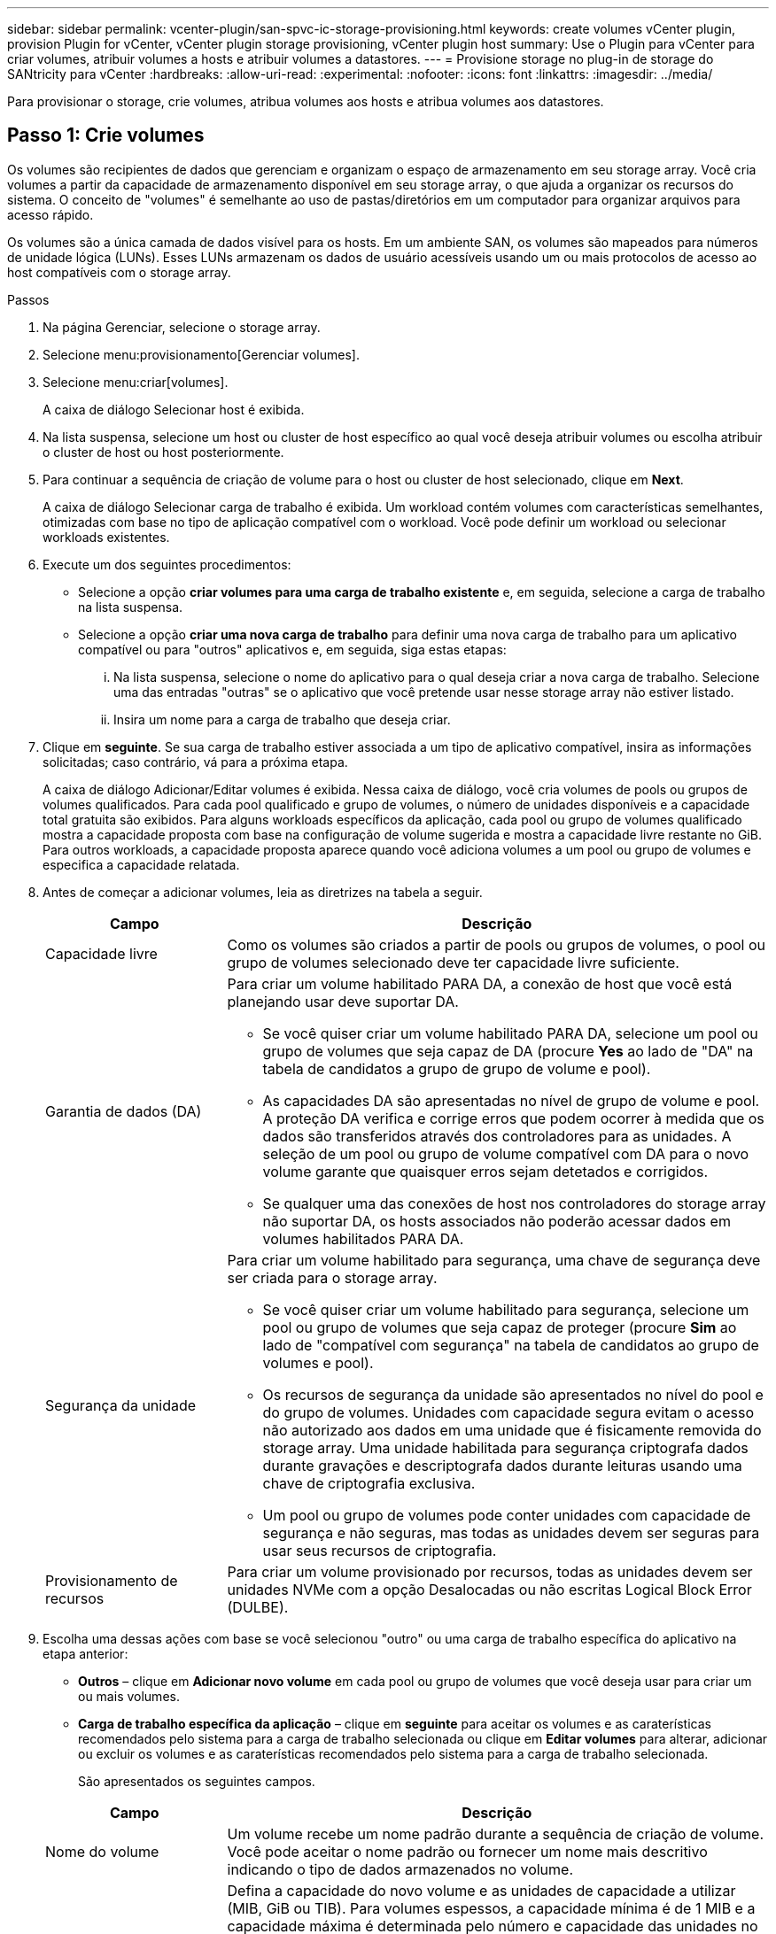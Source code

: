 ---
sidebar: sidebar 
permalink: vcenter-plugin/san-spvc-ic-storage-provisioning.html 
keywords: create volumes vCenter plugin, provision Plugin for vCenter, vCenter plugin storage provisioning, vCenter plugin host 
summary: Use o Plugin para vCenter para criar volumes, atribuir volumes a hosts e atribuir volumes a datastores. 
---
= Provisione storage no plug-in de storage do SANtricity para vCenter
:hardbreaks:
:allow-uri-read: 
:experimental: 
:nofooter: 
:icons: font
:linkattrs: 
:imagesdir: ../media/


[role="lead"]
Para provisionar o storage, crie volumes, atribua volumes aos hosts e atribua volumes aos datastores.



== Passo 1: Crie volumes

Os volumes são recipientes de dados que gerenciam e organizam o espaço de armazenamento em seu storage array. Você cria volumes a partir da capacidade de armazenamento disponível em seu storage array, o que ajuda a organizar os recursos do sistema. O conceito de "volumes" é semelhante ao uso de pastas/diretórios em um computador para organizar arquivos para acesso rápido.

Os volumes são a única camada de dados visível para os hosts. Em um ambiente SAN, os volumes são mapeados para números de unidade lógica (LUNs). Esses LUNs armazenam os dados de usuário acessíveis usando um ou mais protocolos de acesso ao host compatíveis com o storage array.

.Passos
. Na página Gerenciar, selecione o storage array.
. Selecione menu:provisionamento[Gerenciar volumes].
. Selecione menu:criar[volumes].
+
A caixa de diálogo Selecionar host é exibida.

. Na lista suspensa, selecione um host ou cluster de host específico ao qual você deseja atribuir volumes ou escolha atribuir o cluster de host ou host posteriormente.
. Para continuar a sequência de criação de volume para o host ou cluster de host selecionado, clique em *Next*.
+
A caixa de diálogo Selecionar carga de trabalho é exibida. Um workload contém volumes com características semelhantes, otimizadas com base no tipo de aplicação compatível com o workload. Você pode definir um workload ou selecionar workloads existentes.

. Execute um dos seguintes procedimentos:
+
** Selecione a opção *criar volumes para uma carga de trabalho existente* e, em seguida, selecione a carga de trabalho na lista suspensa.
** Selecione a opção *criar uma nova carga de trabalho* para definir uma nova carga de trabalho para um aplicativo compatível ou para "outros" aplicativos e, em seguida, siga estas etapas:
+
... Na lista suspensa, selecione o nome do aplicativo para o qual deseja criar a nova carga de trabalho. Selecione uma das entradas "outras" se o aplicativo que você pretende usar nesse storage array não estiver listado.
... Insira um nome para a carga de trabalho que deseja criar.




. Clique em *seguinte*. Se sua carga de trabalho estiver associada a um tipo de aplicativo compatível, insira as informações solicitadas; caso contrário, vá para a próxima etapa.
+
A caixa de diálogo Adicionar/Editar volumes é exibida. Nessa caixa de diálogo, você cria volumes de pools ou grupos de volumes qualificados. Para cada pool qualificado e grupo de volumes, o número de unidades disponíveis e a capacidade total gratuita são exibidos. Para alguns workloads específicos da aplicação, cada pool ou grupo de volumes qualificado mostra a capacidade proposta com base na configuração de volume sugerida e mostra a capacidade livre restante no GiB. Para outros workloads, a capacidade proposta aparece quando você adiciona volumes a um pool ou grupo de volumes e especifica a capacidade relatada.

. Antes de começar a adicionar volumes, leia as diretrizes na tabela a seguir.
+
[cols="25h,~"]
|===
| Campo | Descrição 


 a| 
Capacidade livre
 a| 
Como os volumes são criados a partir de pools ou grupos de volumes, o pool ou grupo de volumes selecionado deve ter capacidade livre suficiente.



 a| 
Garantia de dados (DA)
 a| 
Para criar um volume habilitado PARA DA, a conexão de host que você está planejando usar deve suportar DA.

** Se você quiser criar um volume habilitado PARA DA, selecione um pool ou grupo de volumes que seja capaz de DA (procure *Yes* ao lado de "DA" na tabela de candidatos a grupo de grupo de volume e pool).
** As capacidades DA são apresentadas no nível de grupo de volume e pool. A proteção DA verifica e corrige erros que podem ocorrer à medida que os dados são transferidos através dos controladores para as unidades. A seleção de um pool ou grupo de volume compatível com DA para o novo volume garante que quaisquer erros sejam detetados e corrigidos.
** Se qualquer uma das conexões de host nos controladores do storage array não suportar DA, os hosts associados não poderão acessar dados em volumes habilitados PARA DA.




 a| 
Segurança da unidade
 a| 
Para criar um volume habilitado para segurança, uma chave de segurança deve ser criada para o storage array.

** Se você quiser criar um volume habilitado para segurança, selecione um pool ou grupo de volumes que seja capaz de proteger (procure *Sim* ao lado de "compatível com segurança" na tabela de candidatos ao grupo de volumes e pool).
** Os recursos de segurança da unidade são apresentados no nível do pool e do grupo de volumes. Unidades com capacidade segura evitam o acesso não autorizado aos dados em uma unidade que é fisicamente removida do storage array. Uma unidade habilitada para segurança criptografa dados durante gravações e descriptografa dados durante leituras usando uma chave de criptografia exclusiva.
** Um pool ou grupo de volumes pode conter unidades com capacidade de segurança e não seguras, mas todas as unidades devem ser seguras para usar seus recursos de criptografia.




 a| 
Provisionamento de recursos
 a| 
Para criar um volume provisionado por recursos, todas as unidades devem ser unidades NVMe com a opção Desalocadas ou não escritas Logical Block Error (DULBE).

|===
. Escolha uma dessas ações com base se você selecionou "outro" ou uma carga de trabalho específica do aplicativo na etapa anterior:
+
** *Outros* – clique em *Adicionar novo volume* em cada pool ou grupo de volumes que você deseja usar para criar um ou mais volumes.
** *Carga de trabalho específica da aplicação* – clique em *seguinte* para aceitar os volumes e as caraterísticas recomendados pelo sistema para a carga de trabalho selecionada ou clique em *Editar volumes* para alterar, adicionar ou excluir os volumes e as caraterísticas recomendados pelo sistema para a carga de trabalho selecionada.
+
São apresentados os seguintes campos.

+
[cols="25h,~"]
|===
| Campo | Descrição 


 a| 
Nome do volume
 a| 
Um volume recebe um nome padrão durante a sequência de criação de volume. Você pode aceitar o nome padrão ou fornecer um nome mais descritivo indicando o tipo de dados armazenados no volume.



 a| 
Capacidade comunicada
 a| 
Defina a capacidade do novo volume e as unidades de capacidade a utilizar (MIB, GiB ou TIB). Para volumes espessos, a capacidade mínima é de 1 MIB e a capacidade máxima é determinada pelo número e capacidade das unidades no pool ou grupo de volumes. A capacidade em um pool é alocada em incrementos de 4 GiB. Qualquer capacidade que não seja um múltiplo de 4 GiB é alocada, mas não utilizável. Para garantir que toda a capacidade seja utilizável, especifique a capacidade em incrementos de 4 GiB. Se existir capacidade inutilizável, a única forma de a recuperar é aumentar a capacidade do volume.



 a| 
Tipo de volume
 a| 
Se você selecionou "carga de trabalho específica do aplicativo", o campo tipo de volume será exibido. Isso indica o tipo de volume que foi criado para uma carga de trabalho específica do aplicativo.



 a| 
Tamanho do bloco de volume ( somente EF300 e EF600)
 a| 
Mostra os tamanhos de bloco que podem ser criados para o volume:

*** 512 – 512 bytes
*** 4K – 4.096 bytes




 a| 
Tamanho do segmento
 a| 
Mostra a definição para o dimensionamento de segmentos, que aparece apenas para volumes num grupo de volumes. Você pode alterar o tamanho do segmento para otimizar o desempenho.

* Transições de tamanho de segmento permitidas* – o sistema determina as transições de tamanho de segmento permitidas. Os tamanhos de segmento que são transições inadequadas do tamanho de segmento atual não estão disponíveis na lista suspensa. As transições permitidas geralmente são o dobro ou metade do tamanho atual do segmento. Por exemplo, se o tamanho atual do segmento de volume for 32 KiB, um novo tamanho de segmento de volume de 16 KiB ou 64 KiB será permitido.

*Volumes habilitados para cache SSD* – você pode especificar um tamanho de segmento de 4 KiB para volumes habilitados para cache SSD. Certifique-se de selecionar o tamanho de segmento de 4 KiB apenas para volumes habilitados para cache SSD que lidam com operações de e/S de bloco pequeno (por exemplo, tamanhos de bloco de e/S KiB 16 ou menores). O desempenho pode ser afetado se você selecionar 4 KiB como o tamanho do segmento para volumes habilitados para cache SSD que lidam com operações sequenciais de blocos grandes.

*Quantidade de tempo para alterar o tamanho do segmento* – a quantidade de tempo para alterar o tamanho do segmento de um volume depende dessas variáveis:

*** A carga de e/S do host
*** A prioridade de modificação do volume
*** O número de unidades no grupo de volumes
*** O número de canais da unidade
*** O poder de processamento dos controladores do storage array


Quando você altera o tamanho do segmento de um volume, o desempenho de e/S é afetado, mas seus dados permanecem disponíveis.



 a| 
Com capacidade segura
 a| 
*Yes* aparece ao lado de "Secure-Capable" somente se as unidades no pool ou grupo de volumes forem capazes de criptografia. O Drive Security impede o acesso não autorizado aos dados em uma unidade que é fisicamente removida do storage array. Esta opção só está disponível quando o recurso Segurança da unidade estiver ativado e uma chave de segurança estiver configurada para o storage de armazenamento. Um pool ou grupo de volumes pode conter unidades com capacidade de segurança e não seguras, mas todas as unidades devem ser seguras para usar seus recursos de criptografia.



| DA | *Yes* aparece ao lado de "DA" somente se as unidades no pool ou grupo de volume suportarem Data Assurance (DA). DA aumenta a integridade dos dados em todo o sistema de storage. O DA permite que o storage array verifique se há erros que possam ocorrer à medida que os dados são transferidos através dos controladores para as unidades. O uso DA para o novo volume garante que quaisquer erros sejam detetados. 
|===


. Para continuar a sequência de criação de volume para a aplicação selecionada, clique em *seguinte*.
. Na última etapa, revise um resumo dos volumes que você pretende criar e faça as alterações necessárias. Para fazer alterações, clique em *voltar*. Quando estiver satisfeito com a configuração do volume, clique em *Finish*.




== Etapa 2: Criar acesso ao host e atribuir volumes

Um host pode ser criado manualmente:

* *Manual* – durante a criação manual do host, você associa identificadores de porta do host selecionando-os de uma lista ou inserindo-os manualmente. Depois de criar um host, você poderá atribuir volumes a ele ou adicioná-lo a um cluster de host se desejar compartilhar o acesso a volumes.




=== Criando manualmente o host

.Antes de começar
Leia as seguintes diretrizes:

* Você já deve ter adicionado ou descoberto storage arrays no seu ambiente.
* Você deve definir as portas de identificador de host que estão associadas ao host.
* Certifique-se de fornecer o mesmo nome que o nome do sistema atribuído pelo host.
* Esta operação não é bem-sucedida se o nome que você escolher já estiver em uso.
* O comprimento do nome não pode exceder 30 carateres.


.Passos
. Na página Gerenciar, selecione a matriz de armazenamento com a conexão do host.
. Selecione menu:provisionamento[Configurar hosts].
+
A página Configurar hosts será exibida.

. Clique em menu:criar[Host].
+
A caixa de diálogo criar host é exibida.

. Selecione as configurações para o host, conforme apropriado.
+
[cols="25h,~"]
|===
| Campo | Descrição 


 a| 
Nome
 a| 
Digite um nome para o novo host.



 a| 
Tipo de sistema operacional de host
 a| 
Selecione o sistema operacional que está sendo executado no novo host na lista suspensa.



 a| 
Tipo de interface de host
 a| 
(Opcional) se você tiver mais de um tipo de interface de host compatível com seu storage array, selecione o tipo de interface de host que deseja usar.



 a| 
Portas de host
 a| 
Execute um dos seguintes procedimentos:

** *Selecione Interface de e/S* -- geralmente, as portas do host devem ter feito login e estar disponíveis na lista suspensa. Você pode selecionar os identificadores de porta do host na lista.
** *Manual add* -- se um identificador de porta de host não for exibido na lista, isso significa que a porta de host não foi conetada. Um utilitário HBA ou o utilitário iniciador iSCSI podem ser usados para localizar os identificadores de porta de host e associá-los ao host.


Você pode inserir manualmente os identificadores da porta do host ou copiá-los/colá-los do utilitário (um de cada vez) no campo portas do host.

Você deve selecionar um identificador de porta de host de cada vez para associá-lo ao host, mas pode continuar a selecionar quantos identificadores estão associados ao host. Cada identificador é exibido no campo Host Ports (portas do host). Se necessário, você também pode remover um identificador selecionando *X* ao lado dele.



 a| 
Definir segredo do iniciador CHAP
 a| 
(Opcional) se você selecionou ou inseriu manualmente uma porta de host com um IQN iSCSI e se quiser exigir que um host que tente acessar a matriz de armazenamento para se autenticar usando o Challenge Handshake Authentication Protocol (CHAP), marque a caixa de seleção *Definir segredo do iniciador CHAP*. Para cada porta de host iSCSI selecionada ou inserida manualmente, faça o seguinte:

** Insira o mesmo segredo CHAP que foi definido em cada iniciador de host iSCSI para autenticação CHAP. Se você estiver usando autenticação CHAP mútua (autenticação bidirecional que permite que um host se valide para o storage array e para que um storage array se valide para o host), você também deve definir o segredo CHAP para o storage array na configuração inicial ou alterando as configurações.
** Deixe o campo em branco se você não precisar de autenticação de host.


Atualmente, o único método de autenticação iSCSI usado é CHAP.

|===
. Clique em *criar*.
. Se você precisar atualizar as informações do host, selecione o host na tabela e clique em *Exibir/Editar configurações*.
+
Depois que o host é criado com êxito, o sistema cria um nome padrão para cada porta de host configurada para o host (rótulo do usuário). O alias padrão é `<Hostname_Port Number>`. Por exemplo, o alias padrão para a primeira porta criada para o IPT de host é `IPT_1`.

. Em seguida, você deve atribuir um volume a um host ou a um cluster de host para que ele possa ser usado para operações de e/S. Selecione menu:provisionamento[Configurar hosts].
+
A página Configurar hosts será exibida.

. Selecione o host ou cluster de host ao qual você deseja atribuir volumes e clique em *atribuir volumes*.
+
É apresentada uma caixa de diálogo que lista todos os volumes que podem ser atribuídos. Você pode classificar qualquer uma das colunas ou digitar algo na caixa filtro para facilitar a localização de volumes específicos.

. Marque a caixa de seleção ao lado de cada volume que você deseja atribuir ou marque a caixa de seleção no cabeçalho da tabela para selecionar todos os volumes.
. Clique em *Assign* para concluir a operação.
+
O sistema executa as seguintes ações:

+
** O volume atribuído recebe o próximo número de LUN disponível. O host usa o número LUN para acessar o volume.
** O nome do volume fornecido pelo usuário aparece nas listagens de volume associadas ao host. Se aplicável, o volume de acesso configurado de fábrica também aparece nas listagens de volume associadas ao host.






== Etapa 3: Crie um datastore no vSphere Client

Para criar um datastore no vSphere Client, consulte o https://docs.vmware.com/en/VMware-vSphere/7.0/com.vmware.vsphere.storage.doc/GUID-5AC611E0-7CEB-4604-A03C-F600B1BA2D23.html["Crie um datastore VMFS no vSphere Client"^] tópico no VMware Doc Center.



=== Aumente a capacidade do datastore existente aumentando a capacidade do volume

Você pode aumentar a capacidade reportada (a capacidade relatada aos hosts) de um volume usando a capacidade livre disponível no pool ou no grupo de volumes.

.Antes de começar
Certifique-se de que:

* A capacidade livre suficiente está disponível no pool ou grupo de volumes associados ao volume.
* O volume é ótimo e não em nenhum estado de modificação.
* Não há unidades hot spare em uso no volume. (Aplica-se apenas a volumes em grupos de volumes.)



NOTE: O aumento da capacidade de um volume é suportado apenas em determinados sistemas operacionais. Se você aumentar a capacidade de volume em um sistema operacional host que não suporte a expansão LUN, a capacidade expandida será inutilizável e não poderá restaurar a capacidade de volume original.

.Passos
. Navegue até o plugin no vSphere Client.
. Dentro do plugin, selecione a matriz de armazenamento desejada.
. Clique em *Provisioning* e selecione *Manage volumes*.
. Selecione o volume para o qual deseja aumentar a capacidade e, em seguida, selecione *aumentar a capacidade*.
+
A caixa de diálogo confirmar aumento de capacidade é exibida.

. Selecione *Sim* para continuar.
+
É apresentada a caixa de diálogo aumentar capacidade comunicada.

+
Esta caixa de diálogo exibe a capacidade atual reportada do volume e a capacidade livre disponível no pool ou grupo de volumes associados do volume.

. Use a caixa *aumente a capacidade reportada adicionando...* para adicionar capacidade à capacidade reportada disponível atual. Você pode alterar o valor de capacidade para exibir em mebibytes (MIB), gibibytes (GiB) ou tebibytes (TIB).
. Clique em *aumentar*.
. Exiba o painel tarefas recentes para o andamento da operação de aumento de capacidade atualmente em execução para o volume selecionado. Esta operação pode ser demorada e pode afetar o desempenho do sistema.
. Depois que a capacidade do volume estiver completa, você deverá aumentar manualmente o tamanho do VMFS para corresponder conforme descrito no https://docs.vmware.com/en/VMware-vSphere/7.0/com.vmware.vsphere.storage.doc/GUID-D57FEF5D-75F1-433D-B337-E760732282FC.html["Aumente a capacidade do armazenamento de dados VMFS no vSphere Client"^] tópico no VMware Doc Center.




=== Aumente a capacidade do datastore existente adicionando volumes

. Você pode aumentar a capacidade de um datastore adicionando volumes. Siga as etapas em <<Passo 1: Crie volumes>>.
. Em seguida, atribua os volumes ao host desejado para aumentar a capacidade do datastore.
+
Consulte https://docs.vmware.com/en/VMware-vSphere/6.0/com.vmware.vsphere.hostclient.doc/GUID-B0D89816-02E5-4C42-AAFC-19751800A284.html["Aumente a capacidade do armazenamento de dados VMFS no vSphere Client"^] o tópico no VMware Doc Center para obter mais informações.


